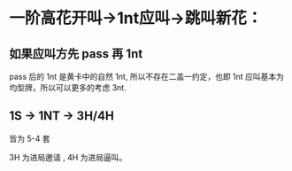 
* 一阶高花开叫->1nt应叫->跳叫新花：

** 如果应叫方先 pass 再 1nt

pass 后的 1nt 是黄卡中的自然 1nt, 所以不存在二盖一约定，也即 1nt 应叫基本为均型牌，所以可以更多的考虑 3nt.

** 1S -> 1NT -> 3H/4H

皆为 5-4 套

3H 为进局邀请 , 4H 为进局逼叫。

